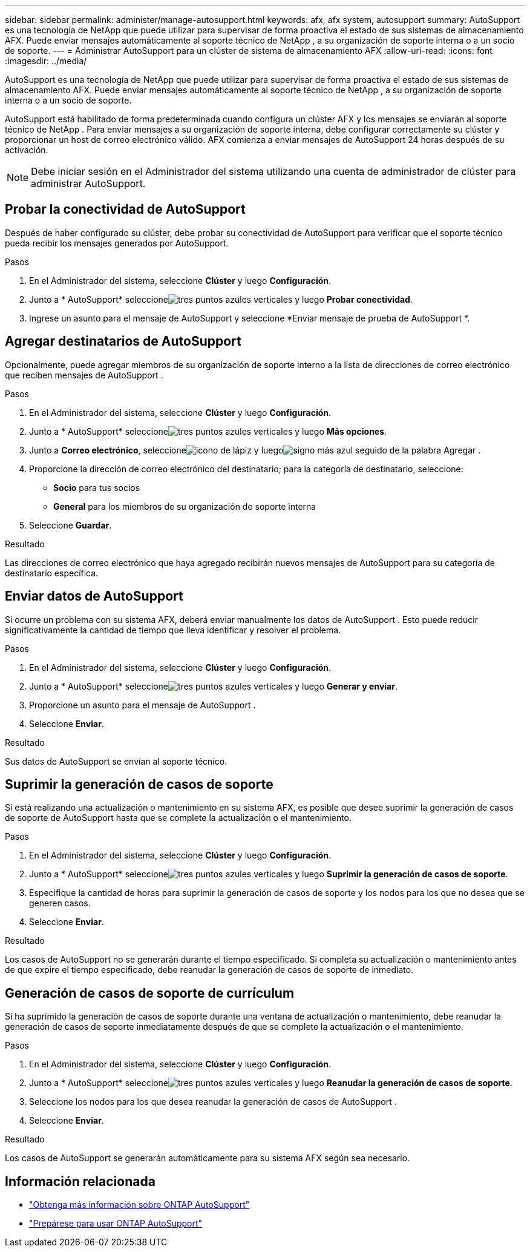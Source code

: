 ---
sidebar: sidebar 
permalink: administer/manage-autosupport.html 
keywords: afx, afx system, autosupport 
summary: AutoSupport es una tecnología de NetApp que puede utilizar para supervisar de forma proactiva el estado de sus sistemas de almacenamiento AFX.  Puede enviar mensajes automáticamente al soporte técnico de NetApp , a su organización de soporte interna o a un socio de soporte. 
---
= Administrar AutoSupport para un clúster de sistema de almacenamiento AFX
:allow-uri-read: 
:icons: font
:imagesdir: ../media/


[role="lead"]
AutoSupport es una tecnología de NetApp que puede utilizar para supervisar de forma proactiva el estado de sus sistemas de almacenamiento AFX.  Puede enviar mensajes automáticamente al soporte técnico de NetApp , a su organización de soporte interna o a un socio de soporte.

AutoSupport está habilitado de forma predeterminada cuando configura un clúster AFX y los mensajes se enviarán al soporte técnico de NetApp .  Para enviar mensajes a su organización de soporte interna, debe configurar correctamente su clúster y proporcionar un host de correo electrónico válido.  AFX comienza a enviar mensajes de AutoSupport 24 horas después de su activación.


NOTE: Debe iniciar sesión en el Administrador del sistema utilizando una cuenta de administrador de clúster para administrar AutoSupport.



== Probar la conectividad de AutoSupport

Después de haber configurado su clúster, debe probar su conectividad de AutoSupport para verificar que el soporte técnico pueda recibir los mensajes generados por AutoSupport.

.Pasos
. En el Administrador del sistema, seleccione *Clúster* y luego *Configuración*.
. Junto a * AutoSupport* seleccioneimage:icon_kabob.gif["tres puntos azules verticales"] y luego *Probar conectividad*.
. Ingrese un asunto para el mensaje de AutoSupport y seleccione *Enviar mensaje de prueba de AutoSupport *.




== Agregar destinatarios de AutoSupport

Opcionalmente, puede agregar miembros de su organización de soporte interno a la lista de direcciones de correo electrónico que reciben mensajes de AutoSupport .

.Pasos
. En el Administrador del sistema, seleccione *Clúster* y luego *Configuración*.
. Junto a * AutoSupport* seleccioneimage:icon_kabob.gif["tres puntos azules verticales"] y luego *Más opciones*.
. Junto a *Correo electrónico*, seleccioneimage:icon_edit_pencil_blue_outline.png["icono de lápiz"] y luegoimage:icon_add.gif["signo más azul seguido de la palabra Agregar"] .
. Proporcione la dirección de correo electrónico del destinatario; para la categoría de destinatario, seleccione:
+
** *Socio* para tus socios
** *General* para los miembros de su organización de soporte interna


. Seleccione *Guardar*.


.Resultado
Las direcciones de correo electrónico que haya agregado recibirán nuevos mensajes de AutoSupport para su categoría de destinatario específica.



== Enviar datos de AutoSupport

Si ocurre un problema con su sistema AFX, deberá enviar manualmente los datos de AutoSupport .  Esto puede reducir significativamente la cantidad de tiempo que lleva identificar y resolver el problema.

.Pasos
. En el Administrador del sistema, seleccione *Clúster* y luego *Configuración*.
. Junto a * AutoSupport* seleccioneimage:icon_kabob.gif["tres puntos azules verticales"] y luego *Generar y enviar*.
. Proporcione un asunto para el mensaje de AutoSupport .
. Seleccione *Enviar*.


.Resultado
Sus datos de AutoSupport se envían al soporte técnico.



== Suprimir la generación de casos de soporte

Si está realizando una actualización o mantenimiento en su sistema AFX, es posible que desee suprimir la generación de casos de soporte de AutoSupport hasta que se complete la actualización o el mantenimiento.

.Pasos
. En el Administrador del sistema, seleccione *Clúster* y luego *Configuración*.
. Junto a * AutoSupport* seleccioneimage:icon_kabob.gif["tres puntos azules verticales"] y luego *Suprimir la generación de casos de soporte*.
. Especifique la cantidad de horas para suprimir la generación de casos de soporte y los nodos para los que no desea que se generen casos.
. Seleccione *Enviar*.


.Resultado
Los casos de AutoSupport no se generarán durante el tiempo especificado.  Si completa su actualización o mantenimiento antes de que expire el tiempo especificado, debe reanudar la generación de casos de soporte de inmediato.



== Generación de casos de soporte de currículum

Si ha suprimido la generación de casos de soporte durante una ventana de actualización o mantenimiento, debe reanudar la generación de casos de soporte inmediatamente después de que se complete la actualización o el mantenimiento.

.Pasos
. En el Administrador del sistema, seleccione *Clúster* y luego *Configuración*.
. Junto a * AutoSupport* seleccioneimage:icon_kabob.gif["tres puntos azules verticales"] y luego *Reanudar la generación de casos de soporte*.
. Seleccione los nodos para los que desea reanudar la generación de casos de AutoSupport .
. Seleccione *Enviar*.


.Resultado
Los casos de AutoSupport se generarán automáticamente para su sistema AFX según sea necesario.



== Información relacionada

* https://docs.netapp.com/us-en/ontap/system-admin/manage-autosupport-concept.html["Obtenga más información sobre ONTAP AutoSupport"^]
* https://docs.netapp.com/us-en/ontap/system-admin/requirements-autosupport-reference.html["Prepárese para usar ONTAP AutoSupport"^]

